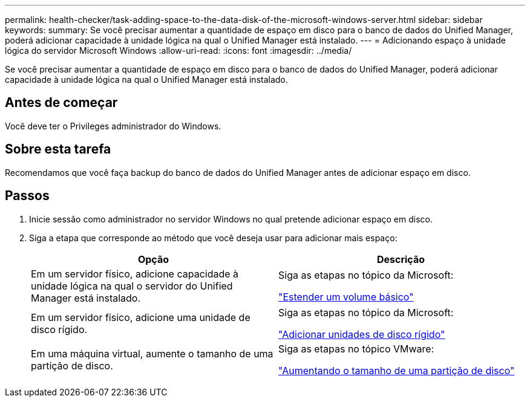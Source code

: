---
permalink: health-checker/task-adding-space-to-the-data-disk-of-the-microsoft-windows-server.html 
sidebar: sidebar 
keywords:  
summary: Se você precisar aumentar a quantidade de espaço em disco para o banco de dados do Unified Manager, poderá adicionar capacidade à unidade lógica na qual o Unified Manager está instalado. 
---
= Adicionando espaço à unidade lógica do servidor Microsoft Windows
:allow-uri-read: 
:icons: font
:imagesdir: ../media/


[role="lead"]
Se você precisar aumentar a quantidade de espaço em disco para o banco de dados do Unified Manager, poderá adicionar capacidade à unidade lógica na qual o Unified Manager está instalado.



== Antes de começar

Você deve ter o Privileges administrador do Windows.



== Sobre esta tarefa

Recomendamos que você faça backup do banco de dados do Unified Manager antes de adicionar espaço em disco.



== Passos

. Inicie sessão como administrador no servidor Windows no qual pretende adicionar espaço em disco.
. Siga a etapa que corresponde ao método que você deseja usar para adicionar mais espaço:
+
|===
| Opção | Descrição 


 a| 
Em um servidor físico, adicione capacidade à unidade lógica na qual o servidor do Unified Manager está instalado.
 a| 
Siga as etapas no tópico da Microsoft:

https://technet.microsoft.com/en-us/library/cc771473(v=ws.11).aspx["Estender um volume básico"]



 a| 
Em um servidor físico, adicione uma unidade de disco rígido.
 a| 
Siga as etapas no tópico da Microsoft:

https://msdn.microsoft.com/en-us/library/dd163551.aspx["Adicionar unidades de disco rígido"]



 a| 
Em uma máquina virtual, aumente o tamanho de uma partição de disco.
 a| 
Siga as etapas no tópico VMware:

https://kb.vmware.com/selfservice/microsites/search.do?language=en_US&cmd=displayKC&externalId=1004071["Aumentando o tamanho de uma partição de disco"]

|===

